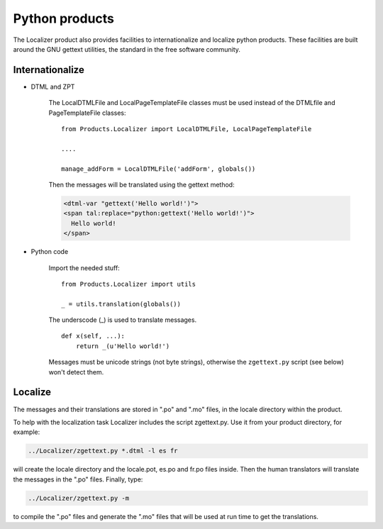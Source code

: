 Python products
===============

The Localizer product also provides facilities to internationalize and
localize python products. These facilities are built around the GNU gettext
utilities, the standard in the free software community.


Internationalize
----------------


* DTML and ZPT

    The LocalDTMLFile and LocalPageTemplateFile classes must be used instead
    of the DTMLfile and PageTemplateFile classes::

        from Products.Localizer import LocalDTMLFile, LocalPageTemplateFile

        ....

        manage_addForm = LocalDTMLFile('addForm', globals())

    Then the messages will be translated using the gettext method:

    .. code-block:: xml

        <dtml-var "gettext('Hello world!')">
        <span tal:replace="python:gettext('Hello world!')">
          Hello world!
        </span>


* Python code

    Import the needed stuff::

        from Products.Localizer import utils

        _ = utils.translation(globals())

    The underscode (\_) is used to translate messages.
    ::

        def x(self, ...):
            return _(u'Hello world!')


    Messages must be unicode strings (not byte strings), otherwise the
    ``zgettext.py`` script (see below) won't detect them.


Localize
--------

The messages and their translations are stored in ".po" and ".mo" files, in
the locale directory within the product.

To help with the localization task Localizer includes the script zgettext.py.
Use it from your product directory, for example:

.. code-block:: sh

    ../Localizer/zgettext.py *.dtml -l es fr

will create the locale directory and the locale.pot, es.po and fr.po files
inside. Then the human translators will translate the messages in the ".po"
files. Finally, type:

.. code-block:: sh

    ../Localizer/zgettext.py -m

to compile the ".po" files and generate the ".mo" files that will be used at
run time to get the translations.

